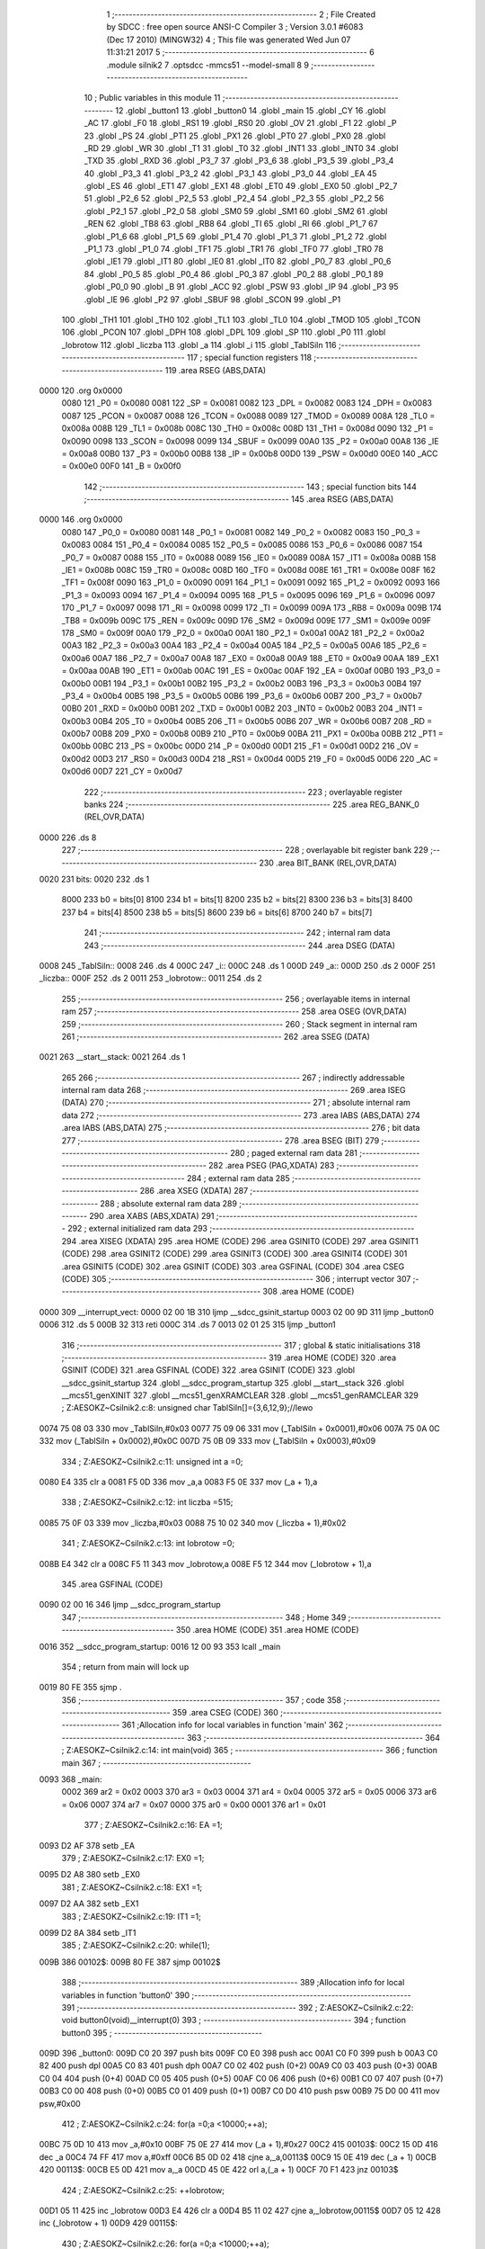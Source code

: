                               1 ;--------------------------------------------------------
                              2 ; File Created by SDCC : free open source ANSI-C Compiler
                              3 ; Version 3.0.1 #6083 (Dec 17 2010) (MINGW32)
                              4 ; This file was generated Wed Jun 07 11:31:21 2017
                              5 ;--------------------------------------------------------
                              6 	.module silnik2
                              7 	.optsdcc -mmcs51 --model-small
                              8 	
                              9 ;--------------------------------------------------------
                             10 ; Public variables in this module
                             11 ;--------------------------------------------------------
                             12 	.globl _button1
                             13 	.globl _button0
                             14 	.globl _main
                             15 	.globl _CY
                             16 	.globl _AC
                             17 	.globl _F0
                             18 	.globl _RS1
                             19 	.globl _RS0
                             20 	.globl _OV
                             21 	.globl _F1
                             22 	.globl _P
                             23 	.globl _PS
                             24 	.globl _PT1
                             25 	.globl _PX1
                             26 	.globl _PT0
                             27 	.globl _PX0
                             28 	.globl _RD
                             29 	.globl _WR
                             30 	.globl _T1
                             31 	.globl _T0
                             32 	.globl _INT1
                             33 	.globl _INT0
                             34 	.globl _TXD
                             35 	.globl _RXD
                             36 	.globl _P3_7
                             37 	.globl _P3_6
                             38 	.globl _P3_5
                             39 	.globl _P3_4
                             40 	.globl _P3_3
                             41 	.globl _P3_2
                             42 	.globl _P3_1
                             43 	.globl _P3_0
                             44 	.globl _EA
                             45 	.globl _ES
                             46 	.globl _ET1
                             47 	.globl _EX1
                             48 	.globl _ET0
                             49 	.globl _EX0
                             50 	.globl _P2_7
                             51 	.globl _P2_6
                             52 	.globl _P2_5
                             53 	.globl _P2_4
                             54 	.globl _P2_3
                             55 	.globl _P2_2
                             56 	.globl _P2_1
                             57 	.globl _P2_0
                             58 	.globl _SM0
                             59 	.globl _SM1
                             60 	.globl _SM2
                             61 	.globl _REN
                             62 	.globl _TB8
                             63 	.globl _RB8
                             64 	.globl _TI
                             65 	.globl _RI
                             66 	.globl _P1_7
                             67 	.globl _P1_6
                             68 	.globl _P1_5
                             69 	.globl _P1_4
                             70 	.globl _P1_3
                             71 	.globl _P1_2
                             72 	.globl _P1_1
                             73 	.globl _P1_0
                             74 	.globl _TF1
                             75 	.globl _TR1
                             76 	.globl _TF0
                             77 	.globl _TR0
                             78 	.globl _IE1
                             79 	.globl _IT1
                             80 	.globl _IE0
                             81 	.globl _IT0
                             82 	.globl _P0_7
                             83 	.globl _P0_6
                             84 	.globl _P0_5
                             85 	.globl _P0_4
                             86 	.globl _P0_3
                             87 	.globl _P0_2
                             88 	.globl _P0_1
                             89 	.globl _P0_0
                             90 	.globl _B
                             91 	.globl _ACC
                             92 	.globl _PSW
                             93 	.globl _IP
                             94 	.globl _P3
                             95 	.globl _IE
                             96 	.globl _P2
                             97 	.globl _SBUF
                             98 	.globl _SCON
                             99 	.globl _P1
                            100 	.globl _TH1
                            101 	.globl _TH0
                            102 	.globl _TL1
                            103 	.globl _TL0
                            104 	.globl _TMOD
                            105 	.globl _TCON
                            106 	.globl _PCON
                            107 	.globl _DPH
                            108 	.globl _DPL
                            109 	.globl _SP
                            110 	.globl _P0
                            111 	.globl _lobrotow
                            112 	.globl _liczba
                            113 	.globl _a
                            114 	.globl _i
                            115 	.globl _TablSiln
                            116 ;--------------------------------------------------------
                            117 ; special function registers
                            118 ;--------------------------------------------------------
                            119 	.area RSEG    (ABS,DATA)
   0000                     120 	.org 0x0000
                    0080    121 _P0	=	0x0080
                    0081    122 _SP	=	0x0081
                    0082    123 _DPL	=	0x0082
                    0083    124 _DPH	=	0x0083
                    0087    125 _PCON	=	0x0087
                    0088    126 _TCON	=	0x0088
                    0089    127 _TMOD	=	0x0089
                    008A    128 _TL0	=	0x008a
                    008B    129 _TL1	=	0x008b
                    008C    130 _TH0	=	0x008c
                    008D    131 _TH1	=	0x008d
                    0090    132 _P1	=	0x0090
                    0098    133 _SCON	=	0x0098
                    0099    134 _SBUF	=	0x0099
                    00A0    135 _P2	=	0x00a0
                    00A8    136 _IE	=	0x00a8
                    00B0    137 _P3	=	0x00b0
                    00B8    138 _IP	=	0x00b8
                    00D0    139 _PSW	=	0x00d0
                    00E0    140 _ACC	=	0x00e0
                    00F0    141 _B	=	0x00f0
                            142 ;--------------------------------------------------------
                            143 ; special function bits
                            144 ;--------------------------------------------------------
                            145 	.area RSEG    (ABS,DATA)
   0000                     146 	.org 0x0000
                    0080    147 _P0_0	=	0x0080
                    0081    148 _P0_1	=	0x0081
                    0082    149 _P0_2	=	0x0082
                    0083    150 _P0_3	=	0x0083
                    0084    151 _P0_4	=	0x0084
                    0085    152 _P0_5	=	0x0085
                    0086    153 _P0_6	=	0x0086
                    0087    154 _P0_7	=	0x0087
                    0088    155 _IT0	=	0x0088
                    0089    156 _IE0	=	0x0089
                    008A    157 _IT1	=	0x008a
                    008B    158 _IE1	=	0x008b
                    008C    159 _TR0	=	0x008c
                    008D    160 _TF0	=	0x008d
                    008E    161 _TR1	=	0x008e
                    008F    162 _TF1	=	0x008f
                    0090    163 _P1_0	=	0x0090
                    0091    164 _P1_1	=	0x0091
                    0092    165 _P1_2	=	0x0092
                    0093    166 _P1_3	=	0x0093
                    0094    167 _P1_4	=	0x0094
                    0095    168 _P1_5	=	0x0095
                    0096    169 _P1_6	=	0x0096
                    0097    170 _P1_7	=	0x0097
                    0098    171 _RI	=	0x0098
                    0099    172 _TI	=	0x0099
                    009A    173 _RB8	=	0x009a
                    009B    174 _TB8	=	0x009b
                    009C    175 _REN	=	0x009c
                    009D    176 _SM2	=	0x009d
                    009E    177 _SM1	=	0x009e
                    009F    178 _SM0	=	0x009f
                    00A0    179 _P2_0	=	0x00a0
                    00A1    180 _P2_1	=	0x00a1
                    00A2    181 _P2_2	=	0x00a2
                    00A3    182 _P2_3	=	0x00a3
                    00A4    183 _P2_4	=	0x00a4
                    00A5    184 _P2_5	=	0x00a5
                    00A6    185 _P2_6	=	0x00a6
                    00A7    186 _P2_7	=	0x00a7
                    00A8    187 _EX0	=	0x00a8
                    00A9    188 _ET0	=	0x00a9
                    00AA    189 _EX1	=	0x00aa
                    00AB    190 _ET1	=	0x00ab
                    00AC    191 _ES	=	0x00ac
                    00AF    192 _EA	=	0x00af
                    00B0    193 _P3_0	=	0x00b0
                    00B1    194 _P3_1	=	0x00b1
                    00B2    195 _P3_2	=	0x00b2
                    00B3    196 _P3_3	=	0x00b3
                    00B4    197 _P3_4	=	0x00b4
                    00B5    198 _P3_5	=	0x00b5
                    00B6    199 _P3_6	=	0x00b6
                    00B7    200 _P3_7	=	0x00b7
                    00B0    201 _RXD	=	0x00b0
                    00B1    202 _TXD	=	0x00b1
                    00B2    203 _INT0	=	0x00b2
                    00B3    204 _INT1	=	0x00b3
                    00B4    205 _T0	=	0x00b4
                    00B5    206 _T1	=	0x00b5
                    00B6    207 _WR	=	0x00b6
                    00B7    208 _RD	=	0x00b7
                    00B8    209 _PX0	=	0x00b8
                    00B9    210 _PT0	=	0x00b9
                    00BA    211 _PX1	=	0x00ba
                    00BB    212 _PT1	=	0x00bb
                    00BC    213 _PS	=	0x00bc
                    00D0    214 _P	=	0x00d0
                    00D1    215 _F1	=	0x00d1
                    00D2    216 _OV	=	0x00d2
                    00D3    217 _RS0	=	0x00d3
                    00D4    218 _RS1	=	0x00d4
                    00D5    219 _F0	=	0x00d5
                    00D6    220 _AC	=	0x00d6
                    00D7    221 _CY	=	0x00d7
                            222 ;--------------------------------------------------------
                            223 ; overlayable register banks
                            224 ;--------------------------------------------------------
                            225 	.area REG_BANK_0	(REL,OVR,DATA)
   0000                     226 	.ds 8
                            227 ;--------------------------------------------------------
                            228 ; overlayable bit register bank
                            229 ;--------------------------------------------------------
                            230 	.area BIT_BANK	(REL,OVR,DATA)
   0020                     231 bits:
   0020                     232 	.ds 1
                    8000    233 	b0 = bits[0]
                    8100    234 	b1 = bits[1]
                    8200    235 	b2 = bits[2]
                    8300    236 	b3 = bits[3]
                    8400    237 	b4 = bits[4]
                    8500    238 	b5 = bits[5]
                    8600    239 	b6 = bits[6]
                    8700    240 	b7 = bits[7]
                            241 ;--------------------------------------------------------
                            242 ; internal ram data
                            243 ;--------------------------------------------------------
                            244 	.area DSEG    (DATA)
   0008                     245 _TablSiln::
   0008                     246 	.ds 4
   000C                     247 _i::
   000C                     248 	.ds 1
   000D                     249 _a::
   000D                     250 	.ds 2
   000F                     251 _liczba::
   000F                     252 	.ds 2
   0011                     253 _lobrotow::
   0011                     254 	.ds 2
                            255 ;--------------------------------------------------------
                            256 ; overlayable items in internal ram 
                            257 ;--------------------------------------------------------
                            258 	.area OSEG    (OVR,DATA)
                            259 ;--------------------------------------------------------
                            260 ; Stack segment in internal ram 
                            261 ;--------------------------------------------------------
                            262 	.area	SSEG	(DATA)
   0021                     263 __start__stack:
   0021                     264 	.ds	1
                            265 
                            266 ;--------------------------------------------------------
                            267 ; indirectly addressable internal ram data
                            268 ;--------------------------------------------------------
                            269 	.area ISEG    (DATA)
                            270 ;--------------------------------------------------------
                            271 ; absolute internal ram data
                            272 ;--------------------------------------------------------
                            273 	.area IABS    (ABS,DATA)
                            274 	.area IABS    (ABS,DATA)
                            275 ;--------------------------------------------------------
                            276 ; bit data
                            277 ;--------------------------------------------------------
                            278 	.area BSEG    (BIT)
                            279 ;--------------------------------------------------------
                            280 ; paged external ram data
                            281 ;--------------------------------------------------------
                            282 	.area PSEG    (PAG,XDATA)
                            283 ;--------------------------------------------------------
                            284 ; external ram data
                            285 ;--------------------------------------------------------
                            286 	.area XSEG    (XDATA)
                            287 ;--------------------------------------------------------
                            288 ; absolute external ram data
                            289 ;--------------------------------------------------------
                            290 	.area XABS    (ABS,XDATA)
                            291 ;--------------------------------------------------------
                            292 ; external initialized ram data
                            293 ;--------------------------------------------------------
                            294 	.area XISEG   (XDATA)
                            295 	.area HOME    (CODE)
                            296 	.area GSINIT0 (CODE)
                            297 	.area GSINIT1 (CODE)
                            298 	.area GSINIT2 (CODE)
                            299 	.area GSINIT3 (CODE)
                            300 	.area GSINIT4 (CODE)
                            301 	.area GSINIT5 (CODE)
                            302 	.area GSINIT  (CODE)
                            303 	.area GSFINAL (CODE)
                            304 	.area CSEG    (CODE)
                            305 ;--------------------------------------------------------
                            306 ; interrupt vector 
                            307 ;--------------------------------------------------------
                            308 	.area HOME    (CODE)
   0000                     309 __interrupt_vect:
   0000 02 00 1B            310 	ljmp	__sdcc_gsinit_startup
   0003 02 00 9D            311 	ljmp	_button0
   0006                     312 	.ds	5
   000B 32                  313 	reti
   000C                     314 	.ds	7
   0013 02 01 25            315 	ljmp	_button1
                            316 ;--------------------------------------------------------
                            317 ; global & static initialisations
                            318 ;--------------------------------------------------------
                            319 	.area HOME    (CODE)
                            320 	.area GSINIT  (CODE)
                            321 	.area GSFINAL (CODE)
                            322 	.area GSINIT  (CODE)
                            323 	.globl __sdcc_gsinit_startup
                            324 	.globl __sdcc_program_startup
                            325 	.globl __start__stack
                            326 	.globl __mcs51_genXINIT
                            327 	.globl __mcs51_genXRAMCLEAR
                            328 	.globl __mcs51_genRAMCLEAR
                            329 ;	Z:\AESOKZ~C\silnik2.c:8: unsigned char TablSiln[]={3,6,12,9};//lewo
   0074 75 08 03            330 	mov	_TablSiln,#0x03
   0077 75 09 06            331 	mov	(_TablSiln + 0x0001),#0x06
   007A 75 0A 0C            332 	mov	(_TablSiln + 0x0002),#0x0C
   007D 75 0B 09            333 	mov	(_TablSiln + 0x0003),#0x09
                            334 ;	Z:\AESOKZ~C\silnik2.c:11: unsigned int a =0;
   0080 E4                  335 	clr	a
   0081 F5 0D               336 	mov	_a,a
   0083 F5 0E               337 	mov	(_a + 1),a
                            338 ;	Z:\AESOKZ~C\silnik2.c:12: int liczba =515;
   0085 75 0F 03            339 	mov	_liczba,#0x03
   0088 75 10 02            340 	mov	(_liczba + 1),#0x02
                            341 ;	Z:\AESOKZ~C\silnik2.c:13: int lobrotow =0;
   008B E4                  342 	clr	a
   008C F5 11               343 	mov	_lobrotow,a
   008E F5 12               344 	mov	(_lobrotow + 1),a
                            345 	.area GSFINAL (CODE)
   0090 02 00 16            346 	ljmp	__sdcc_program_startup
                            347 ;--------------------------------------------------------
                            348 ; Home
                            349 ;--------------------------------------------------------
                            350 	.area HOME    (CODE)
                            351 	.area HOME    (CODE)
   0016                     352 __sdcc_program_startup:
   0016 12 00 93            353 	lcall	_main
                            354 ;	return from main will lock up
   0019 80 FE               355 	sjmp .
                            356 ;--------------------------------------------------------
                            357 ; code
                            358 ;--------------------------------------------------------
                            359 	.area CSEG    (CODE)
                            360 ;------------------------------------------------------------
                            361 ;Allocation info for local variables in function 'main'
                            362 ;------------------------------------------------------------
                            363 ;------------------------------------------------------------
                            364 ;	Z:\AESOKZ~C\silnik2.c:14: int main(void)
                            365 ;	-----------------------------------------
                            366 ;	 function main
                            367 ;	-----------------------------------------
   0093                     368 _main:
                    0002    369 	ar2 = 0x02
                    0003    370 	ar3 = 0x03
                    0004    371 	ar4 = 0x04
                    0005    372 	ar5 = 0x05
                    0006    373 	ar6 = 0x06
                    0007    374 	ar7 = 0x07
                    0000    375 	ar0 = 0x00
                    0001    376 	ar1 = 0x01
                            377 ;	Z:\AESOKZ~C\silnik2.c:16: EA =1;
   0093 D2 AF               378 	setb	_EA
                            379 ;	Z:\AESOKZ~C\silnik2.c:17: EX0 =1;
   0095 D2 A8               380 	setb	_EX0
                            381 ;	Z:\AESOKZ~C\silnik2.c:18: EX1 =1;
   0097 D2 AA               382 	setb	_EX1
                            383 ;	Z:\AESOKZ~C\silnik2.c:19: IT1 =1;
   0099 D2 8A               384 	setb	_IT1
                            385 ;	Z:\AESOKZ~C\silnik2.c:20: while(1);
   009B                     386 00102$:
   009B 80 FE               387 	sjmp	00102$
                            388 ;------------------------------------------------------------
                            389 ;Allocation info for local variables in function 'button0'
                            390 ;------------------------------------------------------------
                            391 ;------------------------------------------------------------
                            392 ;	Z:\AESOKZ~C\silnik2.c:22: void button0(void)__interrupt(0)
                            393 ;	-----------------------------------------
                            394 ;	 function button0
                            395 ;	-----------------------------------------
   009D                     396 _button0:
   009D C0 20               397 	push	bits
   009F C0 E0               398 	push	acc
   00A1 C0 F0               399 	push	b
   00A3 C0 82               400 	push	dpl
   00A5 C0 83               401 	push	dph
   00A7 C0 02               402 	push	(0+2)
   00A9 C0 03               403 	push	(0+3)
   00AB C0 04               404 	push	(0+4)
   00AD C0 05               405 	push	(0+5)
   00AF C0 06               406 	push	(0+6)
   00B1 C0 07               407 	push	(0+7)
   00B3 C0 00               408 	push	(0+0)
   00B5 C0 01               409 	push	(0+1)
   00B7 C0 D0               410 	push	psw
   00B9 75 D0 00            411 	mov	psw,#0x00
                            412 ;	Z:\AESOKZ~C\silnik2.c:24: for(a =0;a <10000;++a);
   00BC 75 0D 10            413 	mov	_a,#0x10
   00BF 75 0E 27            414 	mov	(_a + 1),#0x27
   00C2                     415 00103$:
   00C2 15 0D               416 	dec	_a
   00C4 74 FF               417 	mov	a,#0xff
   00C6 B5 0D 02            418 	cjne	a,_a,00113$
   00C9 15 0E               419 	dec	(_a + 1)
   00CB                     420 00113$:
   00CB E5 0D               421 	mov	a,_a
   00CD 45 0E               422 	orl	a,(_a + 1)
   00CF 70 F1               423 	jnz	00103$
                            424 ;	Z:\AESOKZ~C\silnik2.c:25: ++lobrotow;
   00D1 05 11               425 	inc	_lobrotow
   00D3 E4                  426 	clr	a
   00D4 B5 11 02            427 	cjne	a,_lobrotow,00115$
   00D7 05 12               428 	inc	(_lobrotow + 1)
   00D9                     429 00115$:
                            430 ;	Z:\AESOKZ~C\silnik2.c:26: for(a =0;a <10000;++a);
   00D9 75 0D 10            431 	mov	_a,#0x10
   00DC 75 0E 27            432 	mov	(_a + 1),#0x27
   00DF                     433 00106$:
   00DF 15 0D               434 	dec	_a
   00E1 74 FF               435 	mov	a,#0xff
   00E3 B5 0D 02            436 	cjne	a,_a,00116$
   00E6 15 0E               437 	dec	(_a + 1)
   00E8                     438 00116$:
   00E8 E5 0D               439 	mov	a,_a
   00EA 45 0E               440 	orl	a,(_a + 1)
   00EC 70 F1               441 	jnz	00106$
   00EE 75 0D 10            442 	mov	_a,#0x10
   00F1 75 0E 27            443 	mov	(_a + 1),#0x27
                            444 ;	Z:\AESOKZ~C\silnik2.c:27: liczba =lobrotow *krok;
   00F4 C0 11               445 	push	_lobrotow
   00F6 C0 12               446 	push	(_lobrotow + 1)
   00F8 90 02 03            447 	mov	dptr,#0x0203
   00FB 12 01 78            448 	lcall	__mulint
   00FE 85 82 0F            449 	mov	_liczba,dpl
   0101 85 83 10            450 	mov	(_liczba + 1),dph
   0104 15 81               451 	dec	sp
   0106 15 81               452 	dec	sp
   0108 D0 D0               453 	pop	psw
   010A D0 01               454 	pop	(0+1)
   010C D0 00               455 	pop	(0+0)
   010E D0 07               456 	pop	(0+7)
   0110 D0 06               457 	pop	(0+6)
   0112 D0 05               458 	pop	(0+5)
   0114 D0 04               459 	pop	(0+4)
   0116 D0 03               460 	pop	(0+3)
   0118 D0 02               461 	pop	(0+2)
   011A D0 83               462 	pop	dph
   011C D0 82               463 	pop	dpl
   011E D0 F0               464 	pop	b
   0120 D0 E0               465 	pop	acc
   0122 D0 20               466 	pop	bits
   0124 32                  467 	reti
                            468 ;------------------------------------------------------------
                            469 ;Allocation info for local variables in function 'button1'
                            470 ;------------------------------------------------------------
                            471 ;------------------------------------------------------------
                            472 ;	Z:\AESOKZ~C\silnik2.c:29: void button1(void)__interrupt(2)
                            473 ;	-----------------------------------------
                            474 ;	 function button1
                            475 ;	-----------------------------------------
   0125                     476 _button1:
   0125 C0 E0               477 	push	acc
   0127 C0 00               478 	push	ar0
   0129 C0 D0               479 	push	psw
   012B 75 D0 00            480 	mov	psw,#0x00
                            481 ;	Z:\AESOKZ~C\silnik2.c:31: while(liczba)
   012E                     482 00101$:
   012E E5 0F               483 	mov	a,_liczba
   0130 45 10               484 	orl	a,(_liczba + 1)
   0132 60 3D               485 	jz	00111$
                            486 ;	Z:\AESOKZ~C\silnik2.c:33: for(i =0;i <4;++i)
   0134 75 0C 00            487 	mov	_i,#0x00
   0137                     488 00107$:
   0137 C3                  489 	clr	c
   0138 E5 0C               490 	mov	a,_i
   013A 64 80               491 	xrl	a,#0x80
   013C 94 84               492 	subb	a,#0x84
   013E 50 26               493 	jnc	00110$
                            494 ;	Z:\AESOKZ~C\silnik2.c:35: for(a =0;a <500;++a);
   0140 75 0D F4            495 	mov	_a,#0xF4
   0143 75 0E 01            496 	mov	(_a + 1),#0x01
   0146                     497 00106$:
   0146 15 0D               498 	dec	_a
   0148 74 FF               499 	mov	a,#0xff
   014A B5 0D 02            500 	cjne	a,_a,00121$
   014D 15 0E               501 	dec	(_a + 1)
   014F                     502 00121$:
   014F E5 0D               503 	mov	a,_a
   0151 45 0E               504 	orl	a,(_a + 1)
   0153 70 F1               505 	jnz	00106$
   0155 75 0D F4            506 	mov	_a,#0xF4
   0158 75 0E 01            507 	mov	(_a + 1),#0x01
                            508 ;	Z:\AESOKZ~C\silnik2.c:36: P0 =TablSiln[i];
   015B E5 0C               509 	mov	a,_i
   015D 24 08               510 	add	a,#_TablSiln
   015F F8                  511 	mov	r0,a
   0160 86 80               512 	mov	_P0,@r0
                            513 ;	Z:\AESOKZ~C\silnik2.c:33: for(i =0;i <4;++i)
   0162 05 0C               514 	inc	_i
   0164 80 D1               515 	sjmp	00107$
   0166                     516 00110$:
                            517 ;	Z:\AESOKZ~C\silnik2.c:38: liczba--;
   0166 15 0F               518 	dec	_liczba
   0168 74 FF               519 	mov	a,#0xff
   016A B5 0F 02            520 	cjne	a,_liczba,00123$
   016D 15 10               521 	dec	(_liczba + 1)
   016F                     522 00123$:
   016F 80 BD               523 	sjmp	00101$
   0171                     524 00111$:
   0171 D0 D0               525 	pop	psw
   0173 D0 00               526 	pop	ar0
   0175 D0 E0               527 	pop	acc
   0177 32                  528 	reti
                            529 ;	eliminated unneeded push/pop ar1
                            530 ;	eliminated unneeded push/pop dpl
                            531 ;	eliminated unneeded push/pop dph
                            532 ;	eliminated unneeded push/pop b
                            533 	.area CSEG    (CODE)
                            534 	.area CONST   (CODE)
                            535 	.area XINIT   (CODE)
                            536 	.area CABS    (ABS,CODE)
